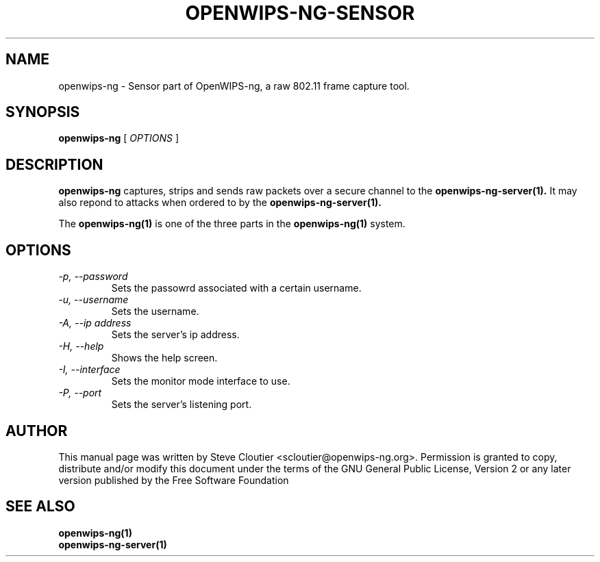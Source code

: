 .TH OPENWIPS-NG-SENSOR 1 "JANUARY 2012" "Version 0.1 BETA"

.SH NAME
openwips-ng - Sensor part of OpenWIPS-ng, a raw 802.11 frame capture tool.

.SH SYNOPSIS
.B openwips-ng
[
.I OPTIONS
]

.SH DESCRIPTION
.BI openwips-ng
captures, strips and sends raw packets over a secure channel to the
.B openwips-ng-server(1).
It may also repond to attacks when ordered to by the
.B openwips-ng-server(1).

The
.B openwips-ng(1)
is one of the three parts in the
.B openwips-ng(1)
system.

.SH OPTIONS
.TP
.I -p, --password
Sets the passowrd associated with a certain username.
.TP
.I -u, --username
Sets the username.
.TP
.I -A, --ip address
Sets the server's ip address.
.TP
.I -H, --help
Shows the help screen.
.TP
.I -I, --interface
Sets the monitor mode interface to use.
.TP
.I -P, --port
Sets the server's listening port.

.SH AUTHOR
This manual page was written by Steve Cloutier <scloutier@openwips-ng.org>.
Permission is granted to copy, distribute and/or modify this document under the terms of the GNU General Public License, Version 2 or any later version published by the Free Software Foundation
.SH SEE ALSO
.br
.B openwips-ng(1)
.br
.B openwips-ng-server(1)